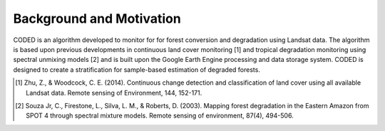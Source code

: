 Background and Motivation
=========================

CODED is an algorithm developed to monitor for for forest conversion and degradation using Landsat data. The algorithm is based upon previous developments in continuous land cover monitoring [1] and tropical degradation monitoring using spectral unmixing models [2] and is built upon the Google Earth Engine processing and data storage system. CODED is designed to create a stratification for sample-based estimation of degraded forests.

.. [1] Zhu, Z., & Woodcock, C. E. (2014). Continuous change detection and classification of land cover using all available Landsat data. Remote sensing of Environment, 144, 152-171.
.. [2] Souza Jr, C., Firestone, L., Silva, L. M., & Roberts, D. (2003). Mapping forest degradation in the Eastern Amazon from SPOT 4 through spectral mixture models. Remote sensing of environment, 87(4), 494-506.
